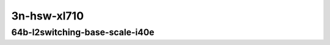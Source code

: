 
.. raw:: latex

    \clearpage

.. raw:: html

    <script type="text/javascript">

        function getDocHeight(doc) {
            doc = doc || document;
            var body = doc.body, html = doc.documentElement;
            var height = Math.max( body.scrollHeight, body.offsetHeight,
                html.clientHeight, html.scrollHeight, html.offsetHeight );
            return height;
        }

        function setIframeHeight(id) {
            var ifrm = document.getElementById(id);
            var doc = ifrm.contentDocument? ifrm.contentDocument:
                ifrm.contentWindow.document;
            ifrm.style.visibility = 'hidden';
            ifrm.style.height = "10px"; // reset to minimal height ...
            // IE opt. for bing/msn needs a bit added or scrollbar appears
            ifrm.style.height = getDocHeight( doc ) + 4 + "px";
            ifrm.style.visibility = 'visible';
        }

    </script>

..
    ## 3n-hsw-xl710
    ### 64b-l2switching-base-scale-i40e
    10ge2p1xl710-eth-l2patch-ndrpdr
    10ge2p1xl710-dot1q-l2xcbase-ndrpdr
    10ge2p1xl710-eth-l2xcbase-ndrpdr
    10ge2p1xl710-dot1q-l2bdbasemaclrn-ndrpdr
    10ge2p1xl710-eth-l2bdbasemaclrn-ndrpdr
    10ge2p1xl710-eth-l2bdscale1mmaclrn-ndrpdr

3n-hsw-xl710
~~~~~~~~~~~~

64b-l2switching-base-scale-i40e
-------------------------------

.. raw:: html

    <center>
    <iframe id="01" onload="setIframeHeight(this.id)" width="700" frameborder="0" scrolling="no" src="../../_static/vpp/3n-hsw-xl710-64b-l2switching-base-scale-i40e-ndr-tsa.html"></iframe>
    <p><br></p>
    </center>

.. raw:: latex

    \begin{figure}[H]
        \centering
            \graphicspath{{../_build/_static/vpp/}}
            \includegraphics[clip, trim=0cm 0cm 5cm 0cm, width=0.70\textwidth]{/3n-hsw-xl710-64b-l2switching-base-avf-ndr-tsa}
            \label{fig:/3n-hsw-xl710-64b-l2switching-base-avf-ndr-tsa}
    \end{figure}

.. raw:: latex

    \clearpage

.. raw:: html

    <center>
    <iframe id="02" onload="setIframeHeight(this.id)" width="700" frameborder="0" scrolling="no" src="../../_static/vpp/3n-hsw-xl710-64b-l2switching-base-scale-i40e-pdr-tsa.html"></iframe>
    <p><br></p>
    </center>

.. raw:: latex

    \begin{figure}[H]
        \centering
            \graphicspath{{../_build/_static/vpp/}}
            \includegraphics[clip, trim=0cm 0cm 5cm 0cm, width=0.70\textwidth]{/3n-hsw-xl710-64b-l2switching-base-avf-pdr-tsa}
            \label{fig:/3n-hsw-xl710-64b-l2switching-base-avf-pdr-tsa}
    \end{figure}

